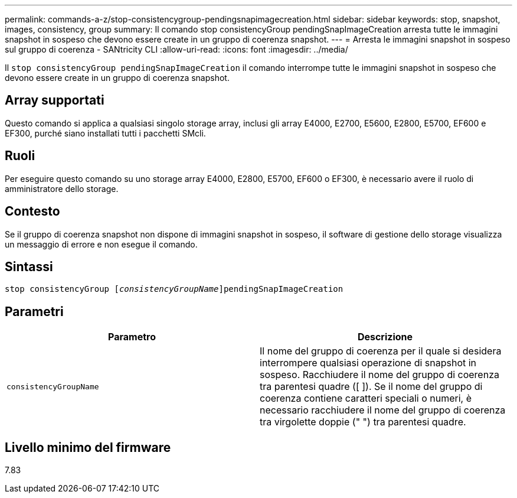 ---
permalink: commands-a-z/stop-consistencygroup-pendingsnapimagecreation.html 
sidebar: sidebar 
keywords: stop, snapshot, images, consistency, group 
summary: Il comando stop consistencyGroup pendingSnapImageCreation arresta tutte le immagini snapshot in sospeso che devono essere create in un gruppo di coerenza snapshot. 
---
= Arresta le immagini snapshot in sospeso sul gruppo di coerenza - SANtricity CLI
:allow-uri-read: 
:icons: font
:imagesdir: ../media/


[role="lead"]
Il `stop consistencyGroup pendingSnapImageCreation` il comando interrompe tutte le immagini snapshot in sospeso che devono essere create in un gruppo di coerenza snapshot.



== Array supportati

Questo comando si applica a qualsiasi singolo storage array, inclusi gli array E4000, E2700, E5600, E2800, E5700, EF600 e EF300, purché siano installati tutti i pacchetti SMcli.



== Ruoli

Per eseguire questo comando su uno storage array E4000, E2800, E5700, EF600 o EF300, è necessario avere il ruolo di amministratore dello storage.



== Contesto

Se il gruppo di coerenza snapshot non dispone di immagini snapshot in sospeso, il software di gestione dello storage visualizza un messaggio di errore e non esegue il comando.



== Sintassi

[source, cli, subs="+macros"]
----
stop consistencyGroup pass:quotes[[_consistencyGroupName_]]pendingSnapImageCreation
----


== Parametri

[cols="2*"]
|===
| Parametro | Descrizione 


 a| 
`consistencyGroupName`
 a| 
Il nome del gruppo di coerenza per il quale si desidera interrompere qualsiasi operazione di snapshot in sospeso. Racchiudere il nome del gruppo di coerenza tra parentesi quadre ([ ]). Se il nome del gruppo di coerenza contiene caratteri speciali o numeri, è necessario racchiudere il nome del gruppo di coerenza tra virgolette doppie (" ") tra parentesi quadre.

|===


== Livello minimo del firmware

7.83
